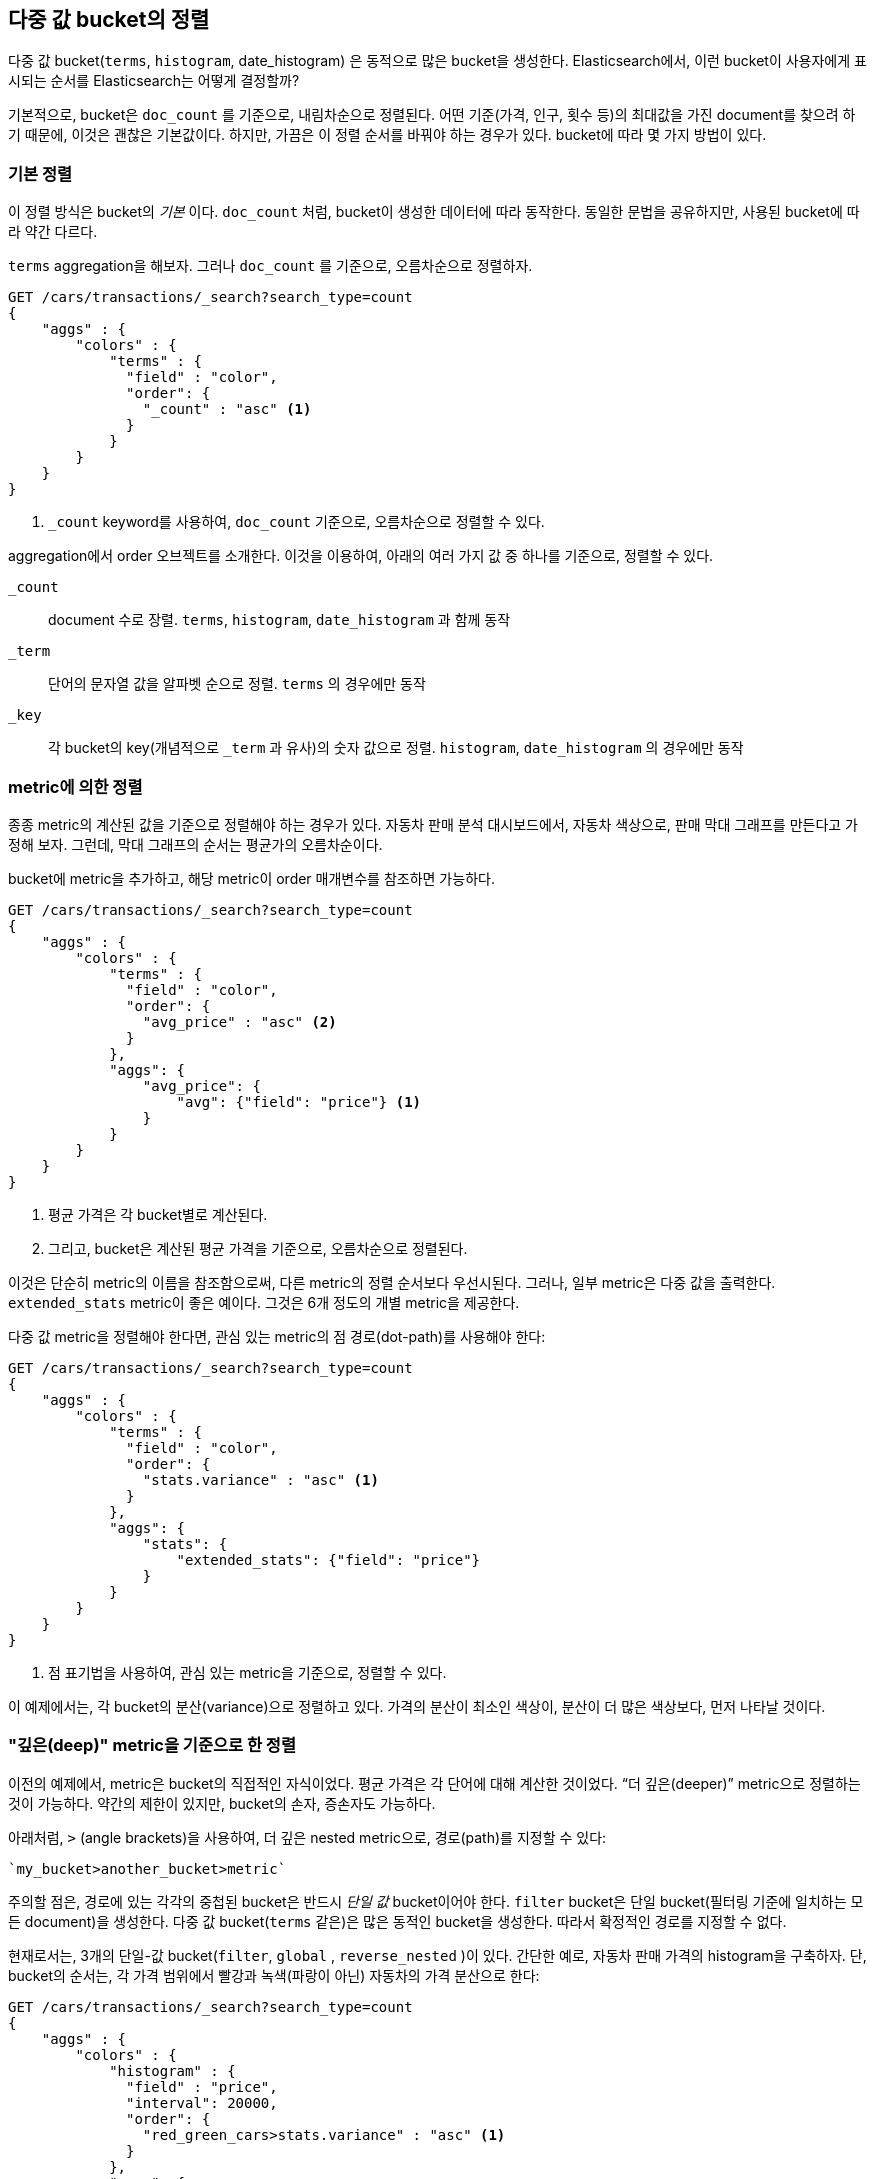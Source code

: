 
== 다중 값 bucket의 정렬

다중 값 bucket(`terms`, `histogram`, ++date_histogram++) 은 동적으로 많은 bucket을 생성한다.((("sorting", "of multivalue buckets")))((("buckets", "multivalue, sorting")))((("aggregations", "sorting multivalue buckets")))  
Elasticsearch에서, 이런 bucket이 사용자에게 표시되는 순서를 Elasticsearch는 어떻게 결정할까?

기본적으로, bucket은 `doc_count` 를 기준으로, ((("doc_count", "buckets ordered by")))내림차순으로 정렬된다. 
어떤 기준(가격, 인구, 횟수 등)의 최대값을 가진 document를 찾으려 하기 때문에, 이것은 괜찮은 기본값이다. 
하지만, 가끔은 이 정렬 순서를 바꿔야 하는 경우가 있다. bucket에 따라 몇 가지 방법이 있다.

=== 기본 정렬

이 정렬 방식은 bucket의 _기본_ 이다. `doc_count` 처럼, bucket이((("sorting", "of multivalue buckets", "intrinsic sorts"))) 생성한 데이터에 따라 동작한다. 
동일한 문법을 공유하지만, 사용된 bucket에 따라 약간 다르다.

`terms` aggregation을 해보자. 그러나 `doc_count` 를 기준으로, 오름차순으로 정렬하자.

[source,js]
--------------------------------------------------
GET /cars/transactions/_search?search_type=count
{
    "aggs" : {
        "colors" : {
            "terms" : {
              "field" : "color",
              "order": {
                "_count" : "asc" <1>
              }
            }
        }
    }
}
--------------------------------------------------
// SENSE: 300_Aggregations/50_sorting_ordering.json
<1> `_count` keyword를 사용하여, `doc_count` 기준으로, 오름차순으로 정렬할 수 있다.

aggregation에서 +order+ 오브젝트를((("order parameter (aggregations)"))) 소개한다. 이것을 이용하여, 아래의 여러 가지 값 중 하나를 기준으로, 정렬할 수 있다.

`_count`::
document 수로 장렬. `terms`, `histogram`, `date_histogram` 과 함께 동작

`_term`::
단어의 문자열 값을 알파벳 순으로 정렬. `terms` 의 경우에만 동작

`_key`::
각 bucket의 key(개념적으로 `_term` 과 유사)의 숫자 값으로 정렬.
`histogram`, `date_histogram` 의 경우에만 동작

=== metric에 의한 정렬

종종 metric의 계산된 값을 기준으로 정렬해야 하는 경우가 있다.((("buckets", "multivalue, sorting", "by a metric")))((("metrics", "sorting multivalue buckets by")))((("sorting", "of multivalue buckets", "sorting by a metric"))) 
자동차 판매 분석 대시보드에서, 자동차 색상으로, 판매 막대 그래프를 만든다고 가정해 보자. 그런데, 막대 그래프의 순서는 평균가의 오름차순이다.

bucket에 metric을 추가하고, 해당 metric이 +order+ 매개변수를 참조하면 가능하다.

[source,js]
--------------------------------------------------
GET /cars/transactions/_search?search_type=count
{
    "aggs" : {
        "colors" : {
            "terms" : {
              "field" : "color",
              "order": {
                "avg_price" : "asc" <2>
              }
            },
            "aggs": {
                "avg_price": {
                    "avg": {"field": "price"} <1>
                }
            }
        }
    }
}
--------------------------------------------------
// SENSE: 300_Aggregations/50_sorting_ordering.json
<1> 평균 가격은 각 bucket별로 계산된다.
<2> 그리고, bucket은 계산된 평균 가격을 기준으로, 오름차순으로 정렬된다.

이것은 단순히 metric의 이름을 참조함으로써, 다른 metric의 정렬 순서보다 우선시된다. 그러나, 일부 metric은 다중 값을 출력한다. 
`extended_stats` metric이 좋은 예이다. 그것은 6개 정도의 개별 metric을 제공한다.

다중 값 metric을 정렬해야 한다면,((("metrics", "sorting multivalue buckets by", "multivalue metric"))) 관심 있는 metric의 점 경로(dot-path)를 사용해야 한다:

[source,js]
--------------------------------------------------
GET /cars/transactions/_search?search_type=count
{
    "aggs" : {
        "colors" : {
            "terms" : {
              "field" : "color",
              "order": {
                "stats.variance" : "asc" <1>
              }
            },
            "aggs": {
                "stats": {
                    "extended_stats": {"field": "price"}
                }
            }
        }
    }
}
--------------------------------------------------
// SENSE: 300_Aggregations/50_sorting_ordering.json
<1> 점 표기법을 사용하여, 관심 있는 metric을 기준으로, 정렬할 수 있다.

이 예제에서는, 각 bucket의 분산(variance)으로 정렬하고 있다. 가격의 분산이 최소인 색상이, 분산이 더 많은 색상보다, 먼저 나타날 것이다.

=== "깊은(deep)" metric을 기준으로 한 정렬

이전의 예제에서, metric은 bucket의 직접적인 자식이었다. 평균 가격은 각 단어에 대해 계산한 것이었다.((("buckets", "multivalue, sorting", "on deeper, nested metrics")))((("metrics", "sorting multivalue buckets by", "deeper, nested metrics")))  “더 깊은(deeper)” metric으로 정렬하는 것이 가능하다. 
약간의 제한이 있지만, bucket의 손자, 증손자도 가능하다.

아래처럼, `>` (angle brackets)을 사용하여, 더 깊은 nested metric으로, 경로(path)를 지정할 수 있다:

 `my_bucket>another_bucket>metric`

 
주의할 점은, 경로에 있는 각각의 중첩된 bucket은 반드시 _단일 값_ bucket이어야 한다. `filter` bucket은 단일 bucket(필터링 기준에 일치하는 모든 document)을 생성한다.((("filter bucket")))  
다중 값 bucket(`terms` 같은)은 많은 동적인 bucket을 생성한다. 따라서 확정적인 경로를 지정할 수 없다.

현재로서는, 3개의 단일-값 bucket(`filter`, `global` ((("global bucket"))), `reverse_nested` )이 있다. 간단한 예로, 
자동차 판매 가격의 histogram을 구축하자. 단, bucket의 순서는, 각 가격 범위에서 빨강과 녹색(파랑이 아닌) 자동차의 가격 분산으로 한다:((("histograms", "buckets generated by, sorting on  a deep metric")))

[source,js]
--------------------------------------------------
GET /cars/transactions/_search?search_type=count
{
    "aggs" : {
        "colors" : {
            "histogram" : {
              "field" : "price",
              "interval": 20000,
              "order": {
                "red_green_cars>stats.variance" : "asc" <1>
              }
            },
            "aggs": {
                "red_green_cars": {
                    "filter": { "terms": {"color": ["red", "green"]}}, <2>
                    "aggs": {
                        "stats": {"extended_stats": {"field" : "price"}} <3>
                    }
                }
            }
        }
    }
}
--------------------------------------------------
// SENSE: 300_Aggregations/50_sorting_ordering.json
<1> histogram에 의해 생성한 bucket을, nested metric의 variance에 따라, 정렬
<2> 단일-값인 `filter` 를 사용했기 때문에, 중첩된 정렬을 사용할 수 있다.
<3> metric으로 생성한 stats로 정렬

이 예제에서, nested metric에 접근하는 것을 볼 수 있었다. `stats` metric은 `red_green_car` 의 자식이다. 
그리고 차례대로 `colors` 의 자식이다. metric으로 정렬하기 위해, 경로를 `red_green_cars>stats.variance` 로 정의하였다. 
이것은 `filter` bucket이 단일-값 bucket이기 때문에 가능하다.

